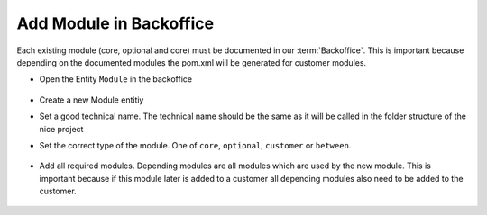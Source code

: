 Add Module in Backoffice
^^^^^^^^^^^^^^^^^^^^^^^^

Each existing module (core, optional and core) must be documented in our :term:`Backoffice`. This is important because depending
on the documented modules the pom.xml will be generated for customer modules.

* Open the Entity ``Module`` in the backoffice

  .. figure:: resources/modules-module-menu.png

* Create a new Module entitiy
* Set a good technical name. The technical name should be the same as it will be called in the folder structure of the nice project
* Set the correct type of the module. One of ``core``, ``optional``, ``customer`` or ``between``.

  .. figure:: resources/modules-set-module-type.png

* Add all required modules. Depending modules are all modules which are used by the new module. This is important because
  if this module later is added to a customer all depending modules also need to be added to the customer.

  .. figure:: resources/modules-depending-modules.png

